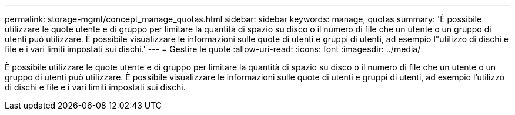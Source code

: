 ---
permalink: storage-mgmt/concept_manage_quotas.html 
sidebar: sidebar 
keywords: manage, quotas 
summary: 'È possibile utilizzare le quote utente e di gruppo per limitare la quantità di spazio su disco o il numero di file che un utente o un gruppo di utenti può utilizzare. È possibile visualizzare le informazioni sulle quote di utenti e gruppi di utenti, ad esempio l"utilizzo di dischi e file e i vari limiti impostati sui dischi.' 
---
= Gestire le quote
:allow-uri-read: 
:icons: font
:imagesdir: ../media/


[role="lead"]
È possibile utilizzare le quote utente e di gruppo per limitare la quantità di spazio su disco o il numero di file che un utente o un gruppo di utenti può utilizzare. È possibile visualizzare le informazioni sulle quote di utenti e gruppi di utenti, ad esempio l'utilizzo di dischi e file e i vari limiti impostati sui dischi.
